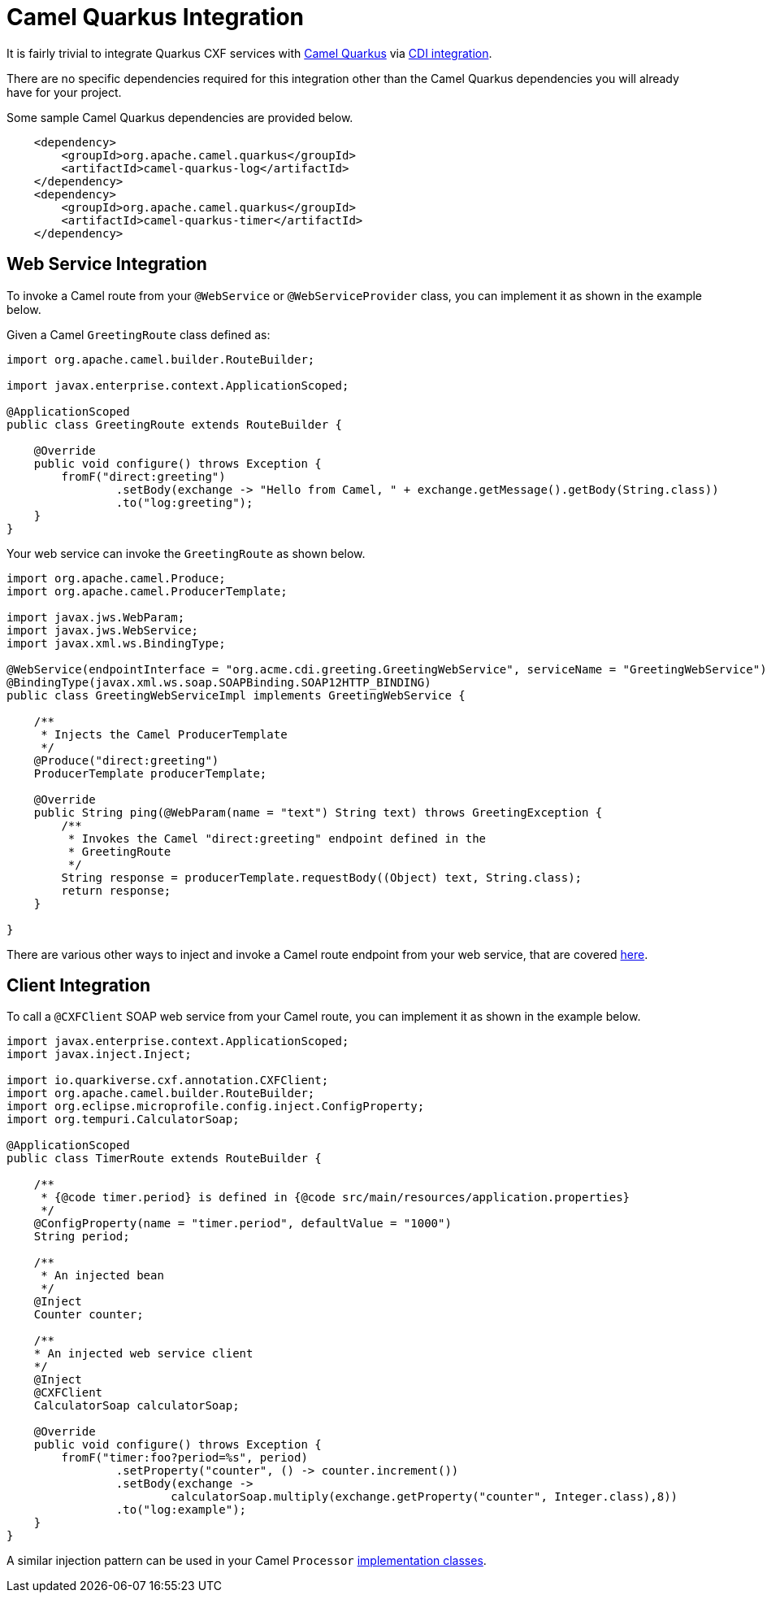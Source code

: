 [[camel-integration]]
= Camel Quarkus Integration

It is fairly trivial to integrate Quarkus CXF services with https://camel.apache.org/camel-quarkus/2.7.x/index.html[Camel Quarkus] via https://camel.apache.org/camel-quarkus/2.7.x/user-guide/cdi.html[CDI integration].

There are no specific dependencies required for this integration other than the Camel Quarkus dependencies you will already have for your project.

Some sample Camel Quarkus dependencies are provided below.

[source,xml]
----
    <dependency>
        <groupId>org.apache.camel.quarkus</groupId>
        <artifactId>camel-quarkus-log</artifactId>
    </dependency>
    <dependency>
        <groupId>org.apache.camel.quarkus</groupId>
        <artifactId>camel-quarkus-timer</artifactId>
    </dependency>
----

[[web-service-integration]]
== Web Service Integration

To invoke a Camel route from your `@WebService` or `@WebServiceProvider` class, you can implement it as shown in the example below.

Given a Camel `GreetingRoute` class defined as:

[source,java]
----
import org.apache.camel.builder.RouteBuilder;

import javax.enterprise.context.ApplicationScoped;

@ApplicationScoped
public class GreetingRoute extends RouteBuilder {

    @Override
    public void configure() throws Exception {
        fromF("direct:greeting")
                .setBody(exchange -> "Hello from Camel, " + exchange.getMessage().getBody(String.class))
                .to("log:greeting");
    }
}

----

Your web service can invoke the `GreetingRoute` as shown below.

[source,java]
----
import org.apache.camel.Produce;
import org.apache.camel.ProducerTemplate;

import javax.jws.WebParam;
import javax.jws.WebService;
import javax.xml.ws.BindingType;

@WebService(endpointInterface = "org.acme.cdi.greeting.GreetingWebService", serviceName = "GreetingWebService")
@BindingType(javax.xml.ws.soap.SOAPBinding.SOAP12HTTP_BINDING)
public class GreetingWebServiceImpl implements GreetingWebService {

    /**
     * Injects the Camel ProducerTemplate
     */
    @Produce("direct:greeting")
    ProducerTemplate producerTemplate;

    @Override
    public String ping(@WebParam(name = "text") String text) throws GreetingException {
        /**
         * Invokes the Camel "direct:greeting" endpoint defined in the
         * GreetingRoute
         */
        String response = producerTemplate.requestBody((Object) text, String.class);
        return response;
    }

}
----

There are various other ways to inject and invoke a Camel route endpoint from your web service, that are covered https://camel.apache.org/camel-quarkus/2.7.x/user-guide/cdi.html#_endpointinject_and_produce[here].

[[client-integration]]
== Client Integration

To call a `@CXFClient` SOAP web service from your Camel route, you can implement it as shown in the example below.

[source,java]
----
import javax.enterprise.context.ApplicationScoped;
import javax.inject.Inject;

import io.quarkiverse.cxf.annotation.CXFClient;
import org.apache.camel.builder.RouteBuilder;
import org.eclipse.microprofile.config.inject.ConfigProperty;
import org.tempuri.CalculatorSoap;

@ApplicationScoped
public class TimerRoute extends RouteBuilder {

    /**
     * {@code timer.period} is defined in {@code src/main/resources/application.properties}
     */
    @ConfigProperty(name = "timer.period", defaultValue = "1000")
    String period;

    /**
     * An injected bean
     */
    @Inject
    Counter counter;

    /**
    * An injected web service client
    */
    @Inject
    @CXFClient
    CalculatorSoap calculatorSoap;

    @Override
    public void configure() throws Exception {
        fromF("timer:foo?period=%s", period)
                .setProperty("counter", () -> counter.increment())
                .setBody(exchange ->
                        calculatorSoap.multiply(exchange.getProperty("counter", Integer.class),8))
                .to("log:example");
    }
}
----

A similar injection pattern can be used in your Camel `Processor` https://camel.apache.org/manual/processor.html[implementation classes].